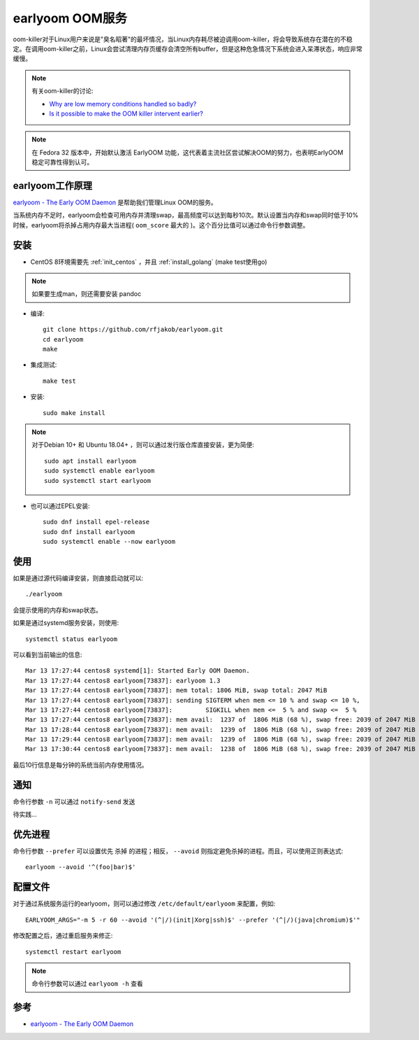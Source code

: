 .. _earlyoom:

=================
earlyoom OOM服务
=================

oom-killer对于Linux用户来说是"臭名昭著"的最坏情况，当Linux内存耗尽被迫调用oom-killer，将会导致系统存在潜在的不稳定。在调用oom-killer之前，Linux会尝试清理内存页缓存会清空所有buffer，但是这种危急情况下系统会进入呆滞状态，响应非常缓慢。

.. note::

   有关oom-killer的讨论:

   - `Why are low memory conditions handled so badly? <https://www.reddit.com/r/linux/comments/56r4xj/why_are_low_memory_conditions_handled_so_badly/>`_
   - `Is it possible to make the OOM killer intervent earlier? <https://superuser.com/questions/406101/is-it-possible-to-make-the-oom-killer-intervent-earlier>`_

.. note::

   在 Fedora 32 版本中，开始默认激活 EarlyOOM 功能，这代表着主流社区尝试解决OOM的努力，也表明EarlyOOM稳定可靠性得到认可。

earlyoom工作原理
==================

`earlyoom - The Early OOM Daemon <https://github.com/rfjakob/earlyoom>`_ 是帮助我们管理Linux OOM的服务。

当系统内存不足时，earlyoom会检查可用内存并清理swap，最高频度可以达到每秒10次。默认设置当内存和swap同时低于10%时候，earlyoom将杀掉占用内存最大当进程( ``oom_score`` 最大的 )。这个百分比值可以通过命令行参数调整。

安装
=========

- CentOS 8环境需要先 :ref:`init_centos` ，并且 :ref:`install_golang` (make test使用go)

.. note::

   如果要生成man，则还需要安装 pandoc 

- 编译::

   git clone https://github.com/rfjakob/earlyoom.git
   cd earlyoom
   make

- 集成测试::

   make test

- 安装::

   sudo make install

.. note::

   对于Debian 10+ 和 Ubuntu 18.04+ ，则可以通过发行版仓库直接安装，更为简便::

      sudo apt install earlyoom
      sudo systemctl enable earlyoom
      sudo systemctl start earlyoom

- 也可以通过EPEL安装::

   sudo dnf install epel-release
   sudo dnf install earlyoom
   sudo systemctl enable --now earlyoom

使用
=========

如果是通过源代码编译安装，则直接启动就可以::

   ./earlyoom

会提示使用的内存和swap状态。

如果是通过systemd服务安装，则使用::

   systemctl status earlyoom

可以看到当前输出的信息::

   Mar 13 17:27:44 centos8 systemd[1]: Started Early OOM Daemon.
   Mar 13 17:27:44 centos8 earlyoom[73837]: earlyoom 1.3
   Mar 13 17:27:44 centos8 earlyoom[73837]: mem total: 1806 MiB, swap total: 2047 MiB
   Mar 13 17:27:44 centos8 earlyoom[73837]: sending SIGTERM when mem <= 10 % and swap <= 10 %,
   Mar 13 17:27:44 centos8 earlyoom[73837]:         SIGKILL when mem <=  5 % and swap <=  5 %
   Mar 13 17:27:44 centos8 earlyoom[73837]: mem avail:  1237 of  1806 MiB (68 %), swap free: 2039 of 2047 MiB (99 %)
   Mar 13 17:28:44 centos8 earlyoom[73837]: mem avail:  1239 of  1806 MiB (68 %), swap free: 2039 of 2047 MiB (99 %)
   Mar 13 17:29:44 centos8 earlyoom[73837]: mem avail:  1239 of  1806 MiB (68 %), swap free: 2039 of 2047 MiB (99 %)
   Mar 13 17:30:44 centos8 earlyoom[73837]: mem avail:  1238 of  1806 MiB (68 %), swap free: 2039 of 2047 MiB (99 %)

最后10行信息是每分钟的系统当前内存使用情况。

通知
========

命令行参数 ``-n`` 可以通过 ``notify-send`` 发送

待实践...

优先进程
=========

命令行参数 ``--prefer`` 可以设置优先 ``杀掉`` 的进程；相反， ``--avoid`` 则指定避免杀掉的进程。而且，可以使用正则表达式::

   earlyoom --avoid '^(foo|bar)$'

配置文件
===========

对于通过系统服务运行的earlyoom，则可以通过修改 ``/etc/default/earlyoom`` 来配置，例如::

   EARLYOOM_ARGS="-m 5 -r 60 --avoid '(^|/)(init|Xorg|ssh)$' --prefer '(^|/)(java|chromium)$'"

修改配置之后，通过重启服务来修正::

   systemctl restart earlyoom

.. note::

   命令行参数可以通过 ``earlyoom -h`` 查看

参考
======

- `earlyoom - The Early OOM Daemon <https://github.com/rfjakob/earlyoom>`_
